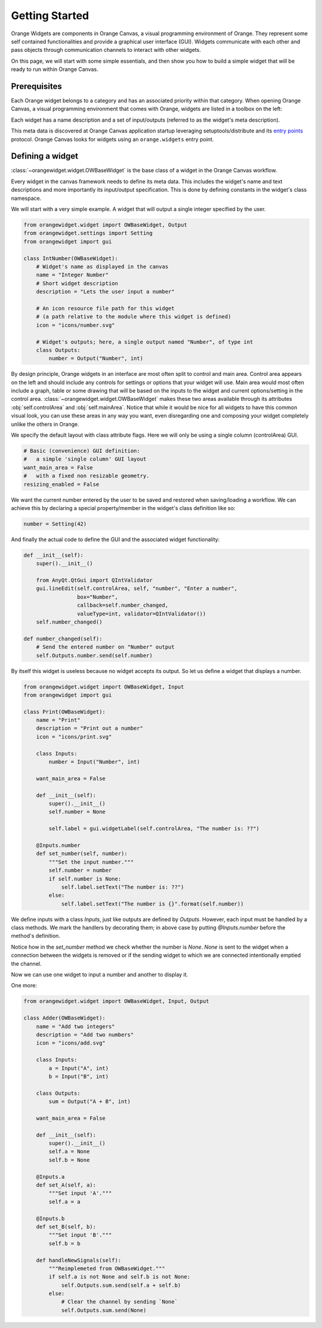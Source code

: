 .. _getting started:

###############
Getting Started
###############


Orange Widgets are components in Orange Canvas, a visual programming
environment of Orange. They represent some self contained functionalities and
provide a graphical user interface (GUI). Widgets communicate with each other and
pass objects through communication channels to interact with other
widgets.

On this page, we will start with some simple essentials, and then
show you how to build a simple widget that will be ready to run within
Orange Canvas.


Prerequisites
*************

Each Orange widget belongs to a category and has an associated priority
within that category. When opening Orange Canvas, a visual
programming environment that comes with Orange, widgets are listed in
a toolbox on the left:

.. image:: images/widgettoolbox.png

Each widget has a name description and a set of input/outputs
(referred to as the widget's meta description).


This meta data is discovered at Orange Canvas application startup
leveraging setuptools/distribute and its `entry points`_ protocol.
Orange Canvas looks for widgets using an ``orange.widgets`` entry point.

.. _`entry points`: https://pythonhosted.org/setuptools/setuptools.html#dynamic-discovery-of-services-and-plugins


Defining a widget
*****************

:class:`~orangewidget.widget.OWBaseWidget` is the base class of a widget
in the Orange Canvas workflow.

Every widget in the canvas framework needs to define its meta data.
This includes the widget's name and text descriptions and more
importantly its input/output specification. This is done by
defining constants in the widget's class namespace.

We will start with a very simple example. A widget that will output
a single integer specified by the user.

.. code-block:: python

    from orangewidget.widget import OWBaseWidget, Output
    from orangewidget.settings import Setting
    from orangewidget import gui

    class IntNumber(OWBaseWidget):
        # Widget's name as displayed in the canvas
        name = "Integer Number"
        # Short widget description
        description = "Lets the user input a number"

        # An icon resource file path for this widget
        # (a path relative to the module where this widget is defined)
        icon = "icons/number.svg"

        # Widget's outputs; here, a single output named "Number", of type int
        class Outputs:
            number = Output("Number", int)


By design principle, Orange widgets in an interface are most
often split to control and main area. Control area appears on the left
and should include any controls for settings or options that your widget
will use. Main area would most often include a graph, table or some
drawing that will be based on the inputs to the widget and current
options/setting in the control area.
:class:`~orangewidget.widget.OWBaseWidget` makes these two areas available
through its attributes :obj:`self.controlArea` and :obj:`self.mainArea`.
Notice that while it would be nice for all widgets to have this common
visual look, you can use these areas in any way you want, even
disregarding one and composing your widget completely unlike the
others in Orange.

We specify the default layout with class attribute flags.
Here we will only be using a single column (controlArea) GUI.

.. code-block:: python

       # Basic (convenience) GUI definition:
       #   a simple 'single column' GUI layout
       want_main_area = False
       #   with a fixed non resizable geometry.
       resizing_enabled = False

We want the current number entered by the user to be saved and restored
when saving/loading a workflow. We can achieve this by declaring a
special property/member in the widget's class definition like so:

.. code-block:: python

       number = Setting(42)


And finally the actual code to define the GUI and the associated
widget functionality:

.. code-block:: python

       def __init__(self):
           super().__init__()

           from AnyQt.QtGui import QIntValidator
           gui.lineEdit(self.controlArea, self, "number", "Enter a number",
                        box="Number",
                        callback=self.number_changed,
                        valueType=int, validator=QIntValidator())
           self.number_changed()

       def number_changed(self):
           # Send the entered number on "Number" output
           self.Outputs.number.send(self.number)

.. seealso::
   :func:`orangewidget.gui.lineEdit`,

By itself this widget is useless because no widget accepts its output.
So let us define a widget that displays a number.

.. code-block:: python

   from orangewidget.widget import OWBaseWidget, Input
   from orangewidget import gui

   class Print(OWBaseWidget):
       name = "Print"
       description = "Print out a number"
       icon = "icons/print.svg"

       class Inputs:
           number = Input("Number", int)

       want_main_area = False

       def __init__(self):
           super().__init__()
           self.number = None

           self.label = gui.widgetLabel(self.controlArea, "The number is: ??")

       @Inputs.number
       def set_number(self, number):
           """Set the input number."""
           self.number = number
           if self.number is None:
               self.label.setText("The number is: ??")
           else:
               self.label.setText("The number is {}".format(self.number))

We define inputs with a class `Inputs`, just like outputs are defined by
`Outputs`. However, each input must be handled by a class methods. We mark
the handlers by decorating them; in above case by putting `@Inputs.number`
before the method's definition.

Notice how in the `set_number` method we check whether the number is `None`.
`None` is sent to the widget when a connection between the widgets is removed
or if the sending widget to which we are connected intentionally emptied
the channel.

Now we can use one widget to input a number and another to display it.

One more:

.. code-block:: python

   from orangewidget.widget import OWBaseWidget, Input, Output

   class Adder(OWBaseWidget):
       name = "Add two integers"
       description = "Add two numbers"
       icon = "icons/add.svg"

       class Inputs:
           a = Input("A", int)
           b = Input("B", int)

       class Outputs:
           sum = Output("A + B", int)

       want_main_area = False

       def __init__(self):
           super().__init__()
           self.a = None
           self.b = None

       @Inputs.a
       def set_A(self, a):
           """Set input 'A'."""
           self.a = a

       @Inputs.b
       def set_B(self, b):
           """Set input 'B'."""
           self.b = b

       def handleNewSignals(self):
           """Reimplemeted from OWBaseWidget."""
           if self.a is not None and self.b is not None:
               self.Outputs.sum.send(self.a + self.b)
           else:
               # Clear the channel by sending `None`
               self.Outputs.sum.send(None)

.. seealso:: :func:`~orangewidget.widget.OWBaseWidget.handleNewSignals`
